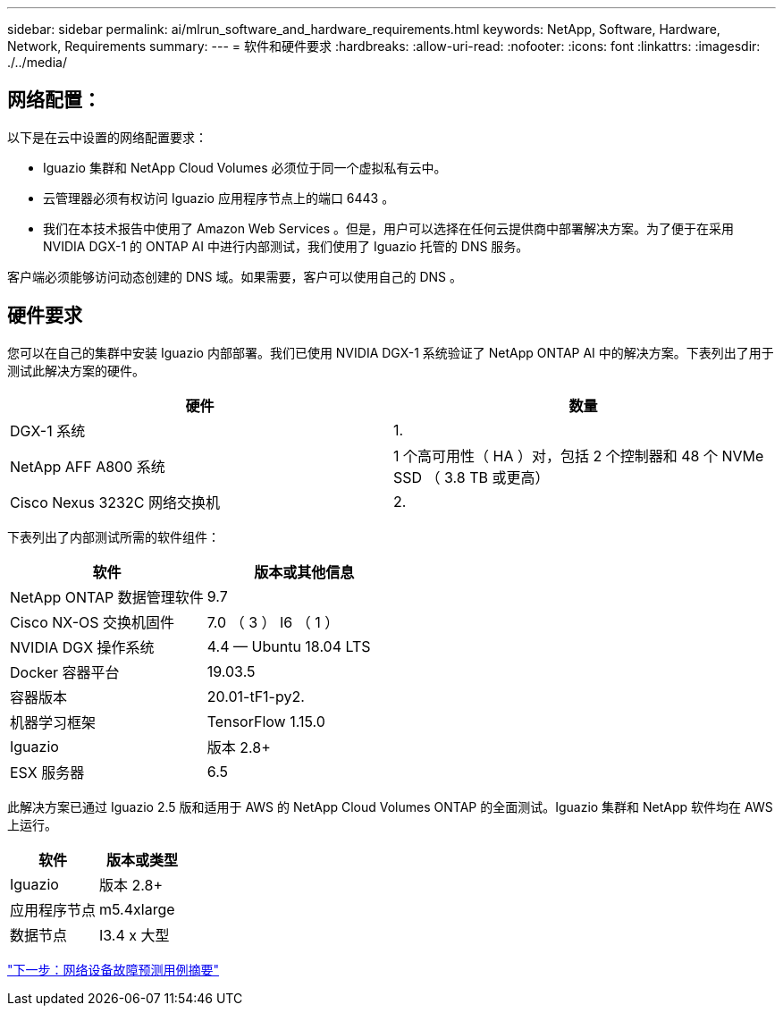 ---
sidebar: sidebar 
permalink: ai/mlrun_software_and_hardware_requirements.html 
keywords: NetApp, Software, Hardware, Network, Requirements 
summary:  
---
= 软件和硬件要求
:hardbreaks:
:allow-uri-read: 
:nofooter: 
:icons: font
:linkattrs: 
:imagesdir: ./../media/




== 网络配置：

以下是在云中设置的网络配置要求：

* Iguazio 集群和 NetApp Cloud Volumes 必须位于同一个虚拟私有云中。
* 云管理器必须有权访问 Iguazio 应用程序节点上的端口 6443 。
* 我们在本技术报告中使用了 Amazon Web Services 。但是，用户可以选择在任何云提供商中部署解决方案。为了便于在采用 NVIDIA DGX-1 的 ONTAP AI 中进行内部测试，我们使用了 Iguazio 托管的 DNS 服务。


客户端必须能够访问动态创建的 DNS 域。如果需要，客户可以使用自己的 DNS 。



== 硬件要求

您可以在自己的集群中安装 Iguazio 内部部署。我们已使用 NVIDIA DGX-1 系统验证了 NetApp ONTAP AI 中的解决方案。下表列出了用于测试此解决方案的硬件。

|===
| 硬件 | 数量 


| DGX-1 系统 | 1. 


| NetApp AFF A800 系统 | 1 个高可用性（ HA ）对，包括 2 个控制器和 48 个 NVMe SSD （ 3.8 TB 或更高） 


| Cisco Nexus 3232C 网络交换机 | 2. 
|===
下表列出了内部测试所需的软件组件：

|===
| 软件 | 版本或其他信息 


| NetApp ONTAP 数据管理软件 | 9.7 


| Cisco NX-OS 交换机固件 | 7.0 （ 3 ） I6 （ 1 ） 


| NVIDIA DGX 操作系统 | 4.4 — Ubuntu 18.04 LTS 


| Docker 容器平台 | 19.03.5 


| 容器版本 | 20.01-tF1-py2. 


| 机器学习框架 | TensorFlow 1.15.0 


| Iguazio | 版本 2.8+ 


| ESX 服务器 | 6.5 
|===
此解决方案已通过 Iguazio 2.5 版和适用于 AWS 的 NetApp Cloud Volumes ONTAP 的全面测试。Iguazio 集群和 NetApp 软件均在 AWS 上运行。

|===
| 软件 | 版本或类型 


| Iguazio | 版本 2.8+ 


| 应用程序节点 | m5.4xlarge 


| 数据节点 | I3.4 x 大型 
|===
link:mlrun_network_device_failure_prediction_use_case_summary.html["下一步：网络设备故障预测用例摘要"]
